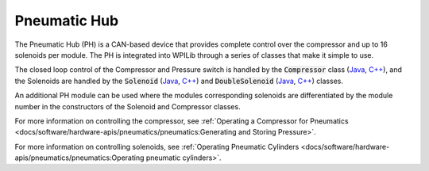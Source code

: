 Pneumatic Hub
=============

.. image:: /docs/controls-overviews/images/control-system-hardware/pneumatic-hub.png
    :alt: The Pneumatic Hub (PH)
    :width: 400

The Pneumatic Hub (PH) is a CAN-based device that provides complete control over the compressor and up to 16 solenoids per module. The PH is integrated into WPILib through a series of classes that make it simple to use.

The closed loop control of the Compressor and Pressure switch is handled by the :code:`Compressor` class (`Java <https://first.wpi.edu/wpilib/allwpilib/docs/release/java/edu/wpi/first/wpilibj/Compressor.html>`__, `C++ <https://first.wpi.edu/wpilib/allwpilib/docs/release/cpp/classfrc_1_1_compressor.html>`__), and the Solenoids are handled by the :code:`Solenoid` (`Java <https://first.wpi.edu/wpilib/allwpilib/docs/release/java/edu/wpi/first/wpilibj/Solenoid.html>`__, `C++ <https://first.wpi.edu/wpilib/allwpilib/docs/release/cpp/classfrc_1_1_solenoid.html>`__) and :code:`DoubleSolenoid` (`Java <https://first.wpi.edu/wpilib/allwpilib/docs/release/java/edu/wpi/first/wpilibj/DoubleSolenoid.html>`__, `C++ <https://first.wpi.edu/wpilib/allwpilib/docs/release/cpp/classfrc_1_1_double_solenoid.html>`__) classes.

An additional PH module can be used where the modules corresponding solenoids are differentiated by the module number in the constructors of the Solenoid and Compressor classes.

For more information on controlling the compressor, see :ref:`Operating a Compressor for Pneumatics <docs/software/hardware-apis/pneumatics/pneumatics:Generating and Storing Pressure>`.

For more information on controlling solenoids, see :ref:`Operating Pneumatic Cylinders <docs/software/hardware-apis/pneumatics/pneumatics:Operating pneumatic cylinders>`.
